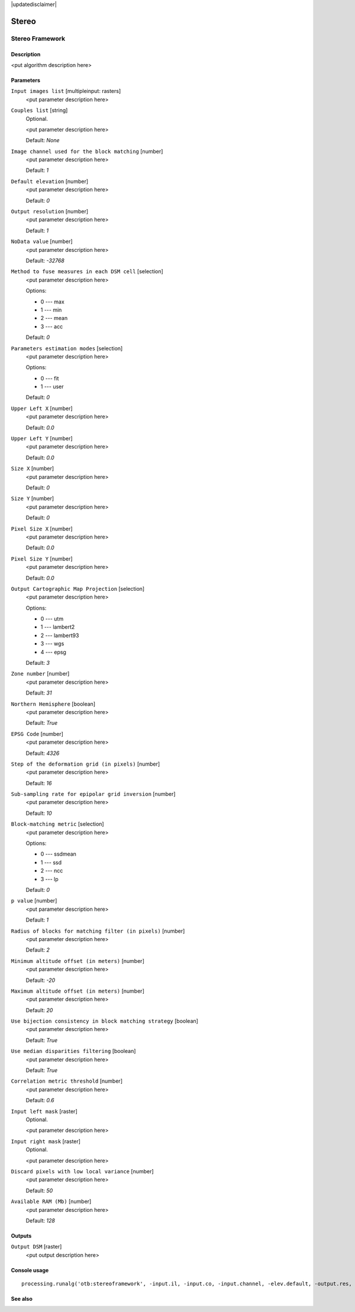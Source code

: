 |updatedisclaimer|

Stereo
======

Stereo Framework
----------------

Description
...........

<put algorithm description here>

Parameters
..........

``Input images list`` [multipleinput: rasters]
  <put parameter description here>

``Couples list`` [string]
  Optional.

  <put parameter description here>

  Default: *None*

``Image channel used for the block matching`` [number]
  <put parameter description here>

  Default: *1*

``Default elevation`` [number]
  <put parameter description here>

  Default: *0*

``Output resolution`` [number]
  <put parameter description here>

  Default: *1*

``NoData value`` [number]
  <put parameter description here>

  Default: *-32768*

``Method to fuse measures in each DSM cell`` [selection]
  <put parameter description here>

  Options:

  * 0 --- max
  * 1 --- min
  * 2 --- mean
  * 3 --- acc

  Default: *0*

``Parameters estimation modes`` [selection]
  <put parameter description here>

  Options:

  * 0 --- fit
  * 1 --- user

  Default: *0*

``Upper Left X`` [number]
  <put parameter description here>

  Default: *0.0*

``Upper Left Y`` [number]
  <put parameter description here>

  Default: *0.0*

``Size X`` [number]
  <put parameter description here>

  Default: *0*

``Size Y`` [number]
  <put parameter description here>

  Default: *0*

``Pixel Size X`` [number]
  <put parameter description here>

  Default: *0.0*

``Pixel Size Y`` [number]
  <put parameter description here>

  Default: *0.0*

``Output Cartographic Map Projection`` [selection]
  <put parameter description here>

  Options:

  * 0 --- utm
  * 1 --- lambert2
  * 2 --- lambert93
  * 3 --- wgs
  * 4 --- epsg

  Default: *3*

``Zone number`` [number]
  <put parameter description here>

  Default: *31*

``Northern Hemisphere`` [boolean]
  <put parameter description here>

  Default: *True*

``EPSG Code`` [number]
  <put parameter description here>

  Default: *4326*

``Step of the deformation grid (in pixels)`` [number]
  <put parameter description here>

  Default: *16*

``Sub-sampling rate for epipolar grid inversion`` [number]
  <put parameter description here>

  Default: *10*

``Block-matching metric`` [selection]
  <put parameter description here>

  Options:

  * 0 --- ssdmean
  * 1 --- ssd
  * 2 --- ncc
  * 3 --- lp

  Default: *0*

``p value`` [number]
  <put parameter description here>

  Default: *1*

``Radius of blocks for matching filter (in pixels)`` [number]
  <put parameter description here>

  Default: *2*

``Minimum altitude offset (in meters)`` [number]
  <put parameter description here>

  Default: *-20*

``Maximum altitude offset (in meters)`` [number]
  <put parameter description here>

  Default: *20*

``Use bijection consistency in block matching strategy`` [boolean]
  <put parameter description here>

  Default: *True*

``Use median disparities filtering`` [boolean]
  <put parameter description here>

  Default: *True*

``Correlation metric threshold`` [number]
  <put parameter description here>

  Default: *0.6*

``Input left mask`` [raster]
  Optional.

  <put parameter description here>

``Input right mask`` [raster]
  Optional.

  <put parameter description here>

``Discard pixels with low local variance`` [number]
  <put parameter description here>

  Default: *50*

``Available RAM (Mb)`` [number]
  <put parameter description here>

  Default: *128*

Outputs
.......

``Output DSM`` [raster]
  <put output description here>

Console usage
.............

::

  processing.runalg('otb:stereoframework', -input.il, -input.co, -input.channel, -elev.default, -output.res, -output.nodata, -output.fusionmethod, -output.mode, -output.mode.user.ulx, -output.mode.user.uly, -output.mode.user.sizex, -output.mode.user.sizey, -output.mode.user.spacingx, -output.mode.user.spacingy, -map, -map.utm.zone, -map.utm.northhem, -map.epsg.code, -stereorect.fwdgridstep, -stereorect.invgridssrate, -bm.metric, -bm.metric.lp.p, -bm.radius, -bm.minhoffset, -bm.maxhoffset, -postproc.bij, -postproc.med, -postproc.metrict, -mask.left, -mask.right, -mask.variancet, -ram, -output.out)

See also
........

